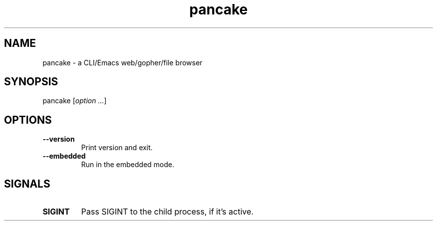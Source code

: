 .TH pancake 1

.SH NAME
pancake - a CLI/Emacs web/gopher/file browser

.SH SYNOPSIS
pancake [\fIoption ...\fR]

.SH OPTIONS
.IP "\fB\-\-version\fR"
Print version and exit.
.IP "\fB\-\-embedded\fR"
Run in the embedded mode.

.SH SIGNALS
.IP "\fBSIGINT\fR"
Pass SIGINT to the child process, if it's active.

